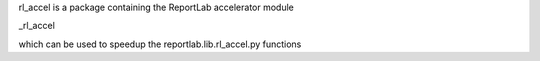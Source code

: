 rl_accel is a package containing the ReportLab accelerator module

_rl_accel

which can be used to speedup the reportlab.lib.rl_accel.py functions
